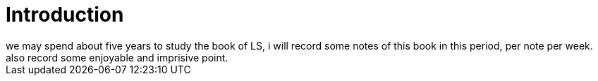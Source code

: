 # Introduction
we may spend about five years to study the book of LS, i will record some notes of this book in this period, per note per week. also record some enjoyable and imprisive point.
